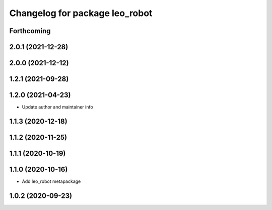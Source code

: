 ^^^^^^^^^^^^^^^^^^^^^^^^^^^^^^^
Changelog for package leo_robot
^^^^^^^^^^^^^^^^^^^^^^^^^^^^^^^

Forthcoming
-----------

2.0.1 (2021-12-28)
------------------

2.0.0 (2021-12-12)
------------------

1.2.1 (2021-09-28)
------------------

1.2.0 (2021-04-23)
------------------
* Update author and maintainer info

1.1.3 (2020-12-18)
------------------

1.1.2 (2020-11-25)
------------------

1.1.1 (2020-10-19)
------------------

1.1.0 (2020-10-16)
------------------
* Add leo_robot metapackage

1.0.2 (2020-09-23)
------------------
